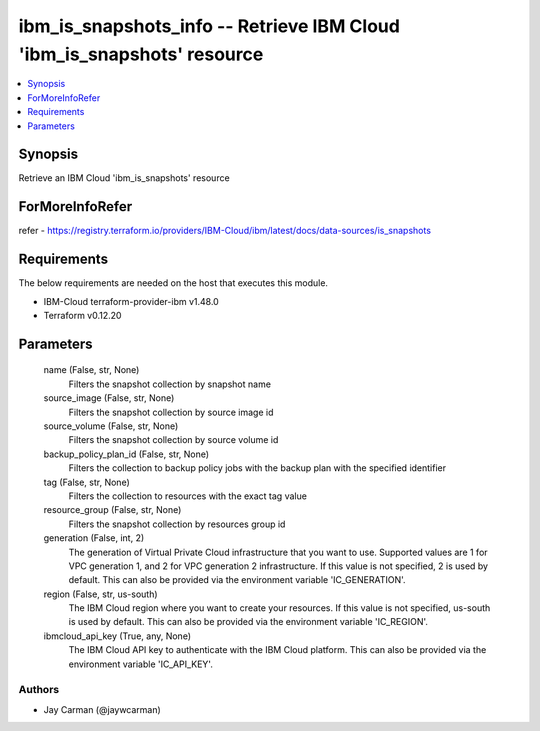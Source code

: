
ibm_is_snapshots_info -- Retrieve IBM Cloud 'ibm_is_snapshots' resource
=======================================================================

.. contents::
   :local:
   :depth: 1


Synopsis
--------

Retrieve an IBM Cloud 'ibm_is_snapshots' resource


ForMoreInfoRefer
----------------
refer - https://registry.terraform.io/providers/IBM-Cloud/ibm/latest/docs/data-sources/is_snapshots

Requirements
------------
The below requirements are needed on the host that executes this module.

- IBM-Cloud terraform-provider-ibm v1.48.0
- Terraform v0.12.20



Parameters
----------

  name (False, str, None)
    Filters the snapshot collection by snapshot name


  source_image (False, str, None)
    Filters the snapshot collection by source image id


  source_volume (False, str, None)
    Filters the snapshot collection by source volume id


  backup_policy_plan_id (False, str, None)
    Filters the collection to backup policy jobs with the backup plan with the specified identifier


  tag (False, str, None)
    Filters the collection to resources with the exact tag value


  resource_group (False, str, None)
    Filters the snapshot collection by resources group id


  generation (False, int, 2)
    The generation of Virtual Private Cloud infrastructure that you want to use. Supported values are 1 for VPC generation 1, and 2 for VPC generation 2 infrastructure. If this value is not specified, 2 is used by default. This can also be provided via the environment variable 'IC_GENERATION'.


  region (False, str, us-south)
    The IBM Cloud region where you want to create your resources. If this value is not specified, us-south is used by default. This can also be provided via the environment variable 'IC_REGION'.


  ibmcloud_api_key (True, any, None)
    The IBM Cloud API key to authenticate with the IBM Cloud platform. This can also be provided via the environment variable 'IC_API_KEY'.













Authors
~~~~~~~

- Jay Carman (@jaywcarman)

